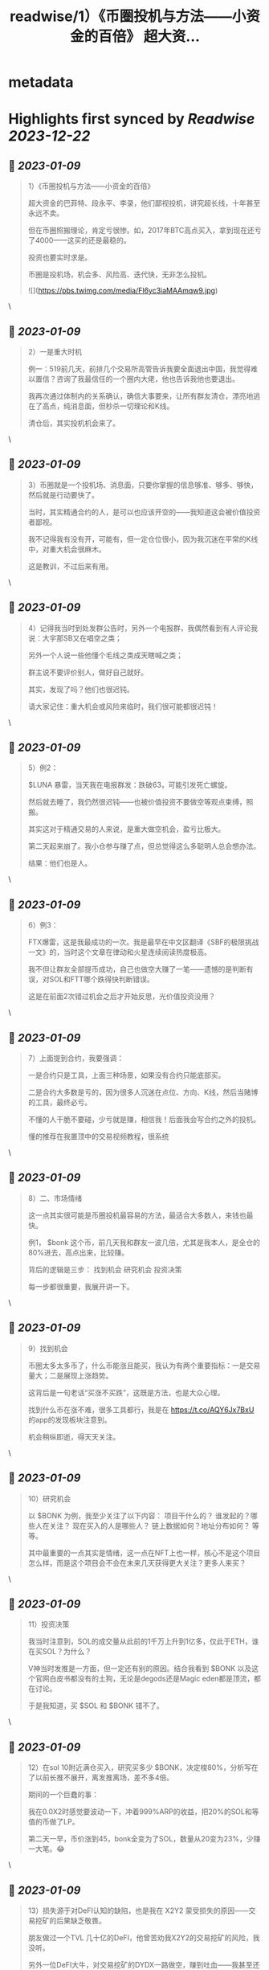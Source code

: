 :PROPERTIES:
:title: readwise/1）《币圈投机与方法——小资金的百倍》 超大资...
:END:


* metadata
:PROPERTIES:
:author: [[BTCdayu on Twitter]]
:full-title: "1）《币圈投机与方法——小资金的百倍》 超大资..."
:category: [[tweets]]
:url: https://twitter.com/BTCdayu/status/1611921950632476675
:image-url: https://pbs.twimg.com/profile_images/1546148012669292545/BdXvKkv9.jpg
:END:

* Highlights first synced by [[Readwise]] [[2023-12-22]]
** 📌 [[2023-01-09]]
#+BEGIN_QUOTE
1）《币圈投机与方法——小资金的百倍》

超大资金的巴菲特、段永平、李录，他们鄙视投机，讲究超长线，十年甚至永远不卖。

但在币圈照搬理论，肯定亏很惨。如，2017年BTC高点买入，拿到现在还亏了4000——这买的还是最稳的。

投资也要实时求是。

币圈是投机场，机会多、风险高、迭代快，无非怎么投机。 

![](https://pbs.twimg.com/media/Fl6yc3iaMAAmqw9.jpg) 
#+END_QUOTE\
** 📌 [[2023-01-09]]
#+BEGIN_QUOTE
2）一是重大时机

例一：519前几天，前排几个交易所高管告诉我要全面退出中国，我觉得难以置信？咨询了我最信任的一个圈内大佬，他也告诉我他也要退出。

我再次通过体制内的关系确认，确信大事要来，让所有群友清仓，漂亮地逃在了高点，纯消息面，但秒杀一切理论和K线。

清仓后，其实投机机会来了。 
#+END_QUOTE\
** 📌 [[2023-01-09]]
#+BEGIN_QUOTE
3）币圈就是一个投机场、消息面，只要你掌握的信息够准、够多、够快，然后就是行动要快了。

当时，其实精通合约的人，是可以也应该开空的——我知道这会被价值投资者鄙视。

我不记得我有没有开，可能有，但一定仓位很小，因为我沉迷在平常的K线中，对重大机会很麻木。

这是教训，不过后来有用。 
#+END_QUOTE\
** 📌 [[2023-01-09]]
#+BEGIN_QUOTE
4）记得我当时到处发群公告时，另外一个电报群，我偶然看到有人评论我说：大宇那SB又在唱空之类；

另外一个人说一些他懂个毛线之类成天瞎喊之类；

群主说不要评价别人，做好自己就好。

其实，发现了吗？他们也很迟钝。

请大家记住：重大机会或风险来临时，我们很可能都很迟钝！ 
#+END_QUOTE\
** 📌 [[2023-01-09]]
#+BEGIN_QUOTE
5）例2：

$LUNA 暴雷，当天我在电报群发：跌破63，可能引发死亡螺旋。

然后就去睡了，我仍然很迟钝——也被价值投资不要做空等观点束缚，照搬。

其实这对于精通交易的人来说，是重大做空机会，盈亏比极大。

第二天起来崩了。我小仓参与赚了点，但总觉得这么多聪明人总会想办法。

结果：他们也是人。 
#+END_QUOTE\
** 📌 [[2023-01-09]]
#+BEGIN_QUOTE
6）例3：

FTX爆雷，这是我最成功的一次。我是最早在中文区翻译《SBF的极限挑战一文》的，当时这个文章在律动和火星连续阅读热度极高。

我不但让群友全部提币成功，自己也做空大赚了一笔——遗憾的是判断有误，对SOL和FTT哪个跌得快判断错误。

这是在前面2次错过机会之后才开始反思，光价值投资没用？ 
#+END_QUOTE\
** 📌 [[2023-01-09]]
#+BEGIN_QUOTE
7）上面提到合约，我要强调：

一是合约只是工具，上面三种场景，如果没有合约只能底部买。

二是合约大多数是亏的，因为很多人沉迷在点位、方向、K线，然后当赌博的工具，最终必亏。

不懂的人干脆不要碰，少亏就是赚，相信我！后面我会写合约之外的投机。

懂的推荐在我置顶中的交易视频教程，很系统 
#+END_QUOTE\
** 📌 [[2023-01-09]]
#+BEGIN_QUOTE
8）二、市场情绪

这一点其实很可能是币圈投机最容易的方法，最适合大多数人，来钱也最快。

例1， $bonk 这个币，前几天我和群友一波几倍，尤其是我本人，是全仓的80%进去，高点出来，比较赚。

背后的逻辑是三步：
找到机会
研究机会
投资决策

每一步都很重要，我展开讲一下。 
#+END_QUOTE\
** 📌 [[2023-01-09]]
#+BEGIN_QUOTE
9）找到机会

币圈太多太多币了，什么币能涨且能买，我认为有两个重要指标：一是交易量大；二是展现上涨趋势。

这背后是一句老话“买涨不买跌”，这既是方法，也是大众心理。

找到什么币在涨不难，很多工具都行，我是在 https://t.co/AQY6Jx7BxU 的app的发现板块注意到。

机会稍纵即逝，得天天关注。 
#+END_QUOTE\
** 📌 [[2023-01-09]]
#+BEGIN_QUOTE
10）研究机会

以 $BONK 为例，我至少关注了以下内容：
项目干什么的？
谁发起的？哪些人在关注？
现在买入的人是哪些人？
链上数据如何？地址分布如何？
等等。

其中最重要的一点其实是情绪，这一点在NFT上也一样，核心不是这个项目怎么样，而是这个项目会不会在未来几天获得更大关注？更多人来买？ 
#+END_QUOTE\
** 📌 [[2023-01-09]]
#+BEGIN_QUOTE
11）投资决策

我当时注意到，SOL的成交量从此前的1千万上升到1亿多，仅此于ETH，谁在买SOL？为什么？

V神当时发推是一方面，但一定还有别的原因。结合我看到 $BONK 以及这个官网白皮书都没有的土狗，无论是degods还是Magic eden都是顶流，都在讨论。

于是我知道，买 $SOL 和 $BONK 错不了。 
#+END_QUOTE\
** 📌 [[2023-01-09]]
#+BEGIN_QUOTE
12）在sol 10附近满仓买入，研究买多少 $BONK，决定梭80%，分析写在了以前长推不展开，离发推离场，差不多4倍。

期间的一个巨蠢的事：

我在0.0X2时感觉要波动一下，冲着999%ARP的收益，把20%的SOL和等值的币做了LP。

第二天一早，币价涨到45，bonk全变为了SOL，数量从20变为23%，少赚一大笔。😂 
#+END_QUOTE\
** 📌 [[2023-01-09]]
#+BEGIN_QUOTE
13）损失源于对DeFI认知的缺陷，也是我在 X2Y2 蒙受损失的原因——交易挖矿的后果缺乏敬畏。

朋友做过一个TVL 几十亿的DeFI，他曾苦劝我X2Y2的交易挖矿的风险，我没听。

另外一位DeFI大牛，对交易挖矿的DYDX一路做空，赚到吐血——我甚至还在早期锁仓过少量DYDX😂

能不能把握机会总是取决于你的认知。 
#+END_QUOTE\
** 📌 [[2023-01-09]]
#+BEGIN_QUOTE
14）三是其他

如在关键节点进行操作。

比如当时CPI影响很大，我发现，如果8点公布一定会暴涨或暴跌，那开合约很赚（震荡就死）。

所以在支持同向计划单的交易所在宣布前1分钟同时挂好追涨或追跌的单

无论涨还是跌都赚，如果上下震荡，2个单子锁仓，略亏手续费。

当时发推后删，朋友说人多了不灵。 
#+END_QUOTE\
** 📌 [[2023-01-09]]
#+BEGIN_QUOTE
15）市场情绪有另外一个非常重要的点是用于NFT买卖

我一直不大关心打土狗，因为那太像赌博了，你不知道谁行。

我总是希望发现那些已经上市，并有更多证据供我判断的项目，我只需要研究后续市场情绪如何，这时候才有机会重仓，不重仓赚个猪脚饭？那是浪费生命！

逻辑和前面BONK是一样的。 
#+END_QUOTE\
** 📌 [[2023-01-09]]
#+BEGIN_QUOTE
16）举一些正面的例子

杰伦熊：在0.5附近，关注少，宣发弱。但亚洲第一天王、东方NFT等，很容易火，所以我在0.5-0.7梭哈。

随着我的宣传（推文阅读总计近300万）两周到8，但我还不知道一个道理：大多项目方比散户还蠢。

他们不搞推特宣传，T掉各路大V，群里互相喊单。

跌到我成本价1E郁闷离场。 
#+END_QUOTE\
** 📌 [[2023-01-09]]
#+BEGIN_QUOTE
17）这里面其实不就是情绪面占据了主导，导致上升，由于项目方不行，导致了失败。

反思一下，如果你用投机的思维去理解就很简单了，投机的思维里面，你不会关注BONK是不是一个价值币，你只会关注会不会有更多人关注：

BONK官推每天新增一万，中文区就我在说，海外名人很多转推，那？

反之？卖呀！ 
#+END_QUOTE\
** 📌 [[2023-01-09]]
#+BEGIN_QUOTE
18）投机很综合，我过去能把握什么项目能涨，但我自己太看重价格，看重长线，所以很难赚到投机的钱。

实际上，回看一下NFT项目，BAYC早期我们把握不住。其他项目除了AZUKI，哪一个不是一波流的热度？包括月鸟之流。

那这个时候不讲投机讲什么呢？那些说着永远不卖的很可能是托或是自我洗脑的傻蛋。 
#+END_QUOTE\
** 📌 [[2023-01-09]]
#+BEGIN_QUOTE
19）哥布林这个项目我一度很看好，不过这个时候我的投资逻辑要比之前好太多了。

因此我在上涨到6E时官方发空投时，就大吃一惊，甚至大失所望，想要全清。在女朋友小红的强烈要求下，才稳住了不卖。

结果后来官方昏招连出，小红让我不卖，我一个接化发就打退了，然后在3.5左右挂地板墙出掉。 
#+END_QUOTE\
** 📌 [[2023-01-09]]
#+BEGIN_QUOTE
20）当时持有哥布林的群友让我你卖就卖，不要去讲了。

而知道我卖了的人在哥布林的群里天天喷我：大宇那个SB懂什么？他根本不是什么好人云云。

其实，上述两类人都不是成熟的投资者，投资一个东西你很看好，其实更需要不同声音——就像我没听我朋友关于X2Y2交易挖矿的一样。 
#+END_QUOTE\
** 📌 [[2023-01-09]]
#+BEGIN_QUOTE
21）换个角度，当某个NFT社区持有者都是这样的人时，你就知道，必须立刻马上清仓！

记得屎兽吗？当时有多狂热？谁说屎兽不好就喷谁，我发了一条推，底下全是喷子，有惊到。

不过我3个ETH清掉的东西，现在零点零几了吧？同样，昨天我发了一个提醒船长炒得太火热小心接盘的，很意外，各种被人身攻击。 
#+END_QUOTE\
** 📌 [[2023-01-09]]
#+BEGIN_QUOTE
22）我AZUKI 在3.5时满仓进场，15左右全清，但仍然看好。

后来在团队出事后，因为我认为团队格局对一个项目太重要，因此判断价值只值1E，但画风值3E，因此稳在5左右OK，后来是6。

不过我后面一直没买AZUKI，因为我在AZUKI的中文区大群，看到了几个和上面一样的持有者，十分高傲且愚蠢，不看好社区。 
#+END_QUOTE\
** 📌 [[2023-01-09]]
#+BEGIN_QUOTE
23）不过，后来经历最严重的FUD后，AZUKI稳在了10，这里面既有团队操盘，也有一个原因：

其实我因为中文区的氛围鄙视一个项目，其比重高了，AZUKI虽然中国用户多，但毕竟是一个全球项目。

回到船长，我怎么捕捉和判断情绪的？还没有发图就火热，白单就炒到3，后面项目方压力很大。

猴子地回看一下？ 
#+END_QUOTE\
** 📌 [[2023-01-09]]
#+BEGIN_QUOTE
24）此外，也是时候揭开一个小秘密了。当时哥布林项目我卖时，其实我写了很多观点，但大家都不让我说，我也就不说了——这也导致我挨了很多骂：割韭菜、喊单、纸手等

但我当时其实已经偷偷更新在了MIRROR的文档中，有兴趣的去看：

https://t.co/r7xY4nE08g 
#+END_QUOTE\
** 📌 [[2023-01-09]]
#+BEGIN_QUOTE
25）最后，我前几天重新开始在电报群交流，那是感受情绪最直接的地方，有兴趣的可以来聊，永久免费：

https://t.co/6Q2VlsVHej 
#+END_QUOTE\